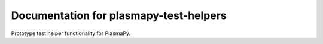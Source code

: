#######################################
Documentation for plasmapy-test-helpers
#######################################

Prototype test helper functionality for PlasmaPy.
